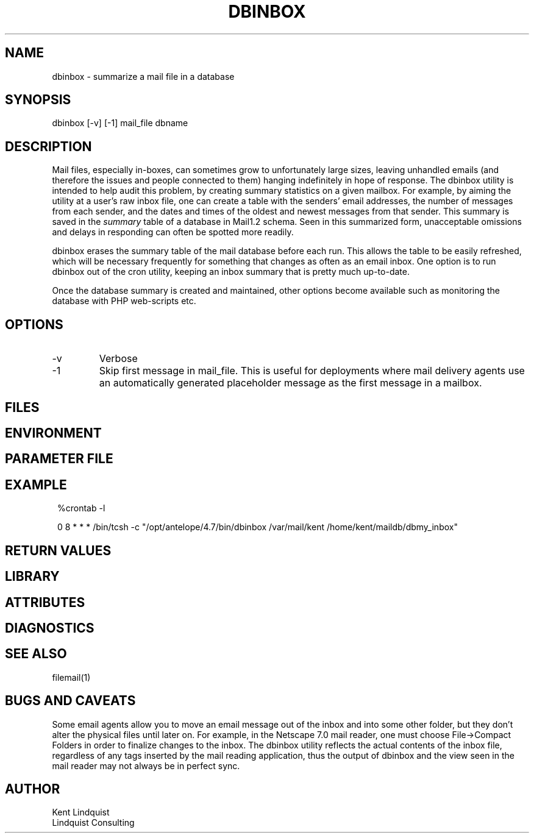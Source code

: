 .TH DBINBOX 1 "$Date$"
.SH NAME
dbinbox \- summarize a mail file in a database
.SH SYNOPSIS
.nf
dbinbox [-v] [-1] mail_file dbname
.fi
.SH DESCRIPTION
Mail files, especially in-boxes, can sometimes grow to unfortunately 
large sizes, leaving unhandled emails (and therefore the issues and 
people connected to them) hanging indefinitely in hope of response. The 
dbinbox utility is intended to help audit this problem, by creating 
summary statistics on a given mailbox. For example, by aiming the 
utility at a user's raw inbox file, one can create a table with the 
senders' email addresses, the number of messages from each sender, and the 
dates and times of the oldest and newest messages from that sender. 
This summary is saved in the \fIsummary\fP table of a database 
in Mail1.2 schema. Seen in this summarized form, unacceptable omissions 
and delays in responding can often be spotted more readily. 

dbinbox erases the summary table of the mail database before each run. 
This allows the table to be easily refreshed, which will be necessary frequently
for something that changes as often as an email inbox. One option is 
to run dbinbox out of the cron utility, keeping an inbox summary that 
is pretty much up-to-date.

Once the database summary is created and maintained, other options 
become available such as monitoring the database with PHP web-scripts etc.
.SH OPTIONS
.IP -v
Verbose
.IP -1 
Skip first message in mail_file. This is useful for deployments where 
mail delivery agents use an automatically generated placeholder message as the first
message in a mailbox. 
.SH FILES
.SH ENVIRONMENT
.SH PARAMETER FILE
.SH EXAMPLE
.in 2c
.ft CW
.nf
%crontab -l

0 8 * * * /bin/tcsh -c "/opt/antelope/4.7/bin/dbinbox /var/mail/kent /home/kent/maildb/dbmy_inbox"
.fi
.ft R
.in
.SH RETURN VALUES
.SH LIBRARY
.SH ATTRIBUTES
.SH DIAGNOSTICS
.SH "SEE ALSO"
.nf
filemail(1)
.fi
.SH "BUGS AND CAVEATS"
Some email agents allow you to move an email message out of the inbox and into some other 
folder, but they don't alter the physical files until later on. For example, in the Netscape 7.0
mail reader, one must choose File->Compact Folders in order to finalize changes to the inbox. 
The dbinbox utility reflects the actual contents of the inbox file, regardless of any 
tags inserted by the mail reading application, thus the output of dbinbox and the view seen 
in the mail reader may not always be in perfect sync. 
.SH AUTHOR
.nf
Kent Lindquist
Lindquist Consulting
.fi
.\" $Id$
